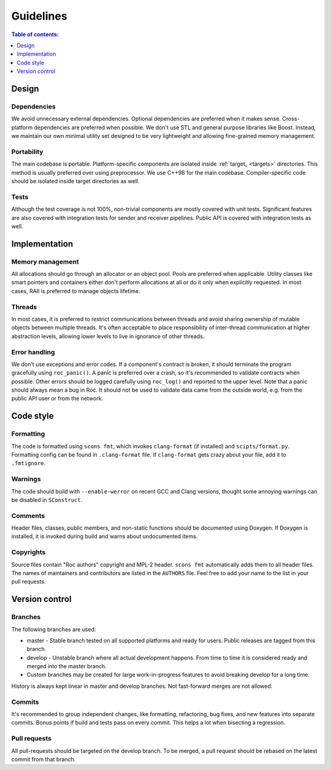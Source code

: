 Guidelines
**********

.. contents:: Table of contents:
   :local:
   :depth: 1

Design
======

Dependencies
------------

We avoid unnecessary external dependencies. Optional dependencies are preferred when it makes sense. Cross-platform dependencies are preferred when possible. We don't use STL and general purpose libraries like Boost. Instead, we maintain our own minimal utility set designed to be very lightweight and allowing fine-grained memory management.

Portability
-----------

The main codebase is portable. Platform-specific components are isolated inside :ref:`target_ <targets>` directories. This method is usually preferred over using preprocessor. We use C++98 for the main codebase. Compiler-specific code should be isolated inside target directories as well.

Tests
-----

Although the test coverage is not 100%, non-trivial components are mostly covered with unit tests. Significant features are also covered with integration tests for sender and receiver pipelines. Public API is covered with integration tests as well.

Implementation
==============

Memory management
-----------------

All allocations should go through an allocator or an object pool. Pools are preferred when applicable. Utility classes like smart pointers and containers either don't perform allocations at all or do it only when explicitly requested. In most cases, RAII is preferred to manage objects lifetime.

Threads
-------

In most cases, it is preferred to restrict communications between threads and avoid sharing ownership of mutable objects between multiple threads. It's often acceptable to place responsibility of inter-thread communication at higher abstraction levels, allowing lower levels to live in ignorance of other threads.

Error handling
--------------

We don't use exceptions and error codes. If a component's contract is broken, it should terminate the program gracefully using ``roc_panic()``. A panic is preferred over a crash, so it's recommended to validate contracts when possible. Other errors should be logged carefully using ``roc_log()`` and reported to the upper level. Note that a panic should always mean a bug in Roc. It should not be used to validate data came from the outside world, e.g. from the public API user or from the network.

Code style
==========

Formatting
----------

The code is formatted using ``scons fmt``, which invokes ``clang-format`` (if installed) and ``scipts/format.py``. Formatting config can be found in ``.clang-format`` file. If ``clang-format`` gets crazy about your file, add it to ``.fmtignore``.

Warnings
--------

The code should build with ``--enable-werror`` on recent GCC and Clang versions, thought some annoying warnings can be disabled in ``SConstruct``.

Comments
--------

Header files, classes, public members, and non-static functions should be documented using Doxygen. If Doxygen is installed, it is invoked during build and warns about undocumented items.

Copyrights
----------

Source files contain "Roc authors" copyright and MPL-2 header. ``scons fmt`` automatically adds them to all header files. The names of maintainers and contributors are listed in the ``AUTHORS`` file. Feel free to add your name to the list in your pull requests.

Version control
===============

Branches
--------

The following branches are used:

* master - Stable branch tested on all supported platforms and ready for users. Public releases are tagged from this branch.

* develop - Unstable branch where all actual development happens. From time to time it is considered ready and merged into the master branch.

* Custom branches may be created for large work-in-progress features to avoid breaking develop for a long time.

History is always kept linear in master and develop branches. Not fast-forward merges are not allowed.

Commits
-------

It's recommended to group independent changes, like formatting, refactoring, bug fixes, and new features into separate commits. Bonus points if build and tests pass on every commit. This helps a lot when bisecting a regression.

Pull requests
-------------

All pull-requests should be targeted on the develop branch. To be merged, a pull request should be rebased on the latest commit from that branch.
